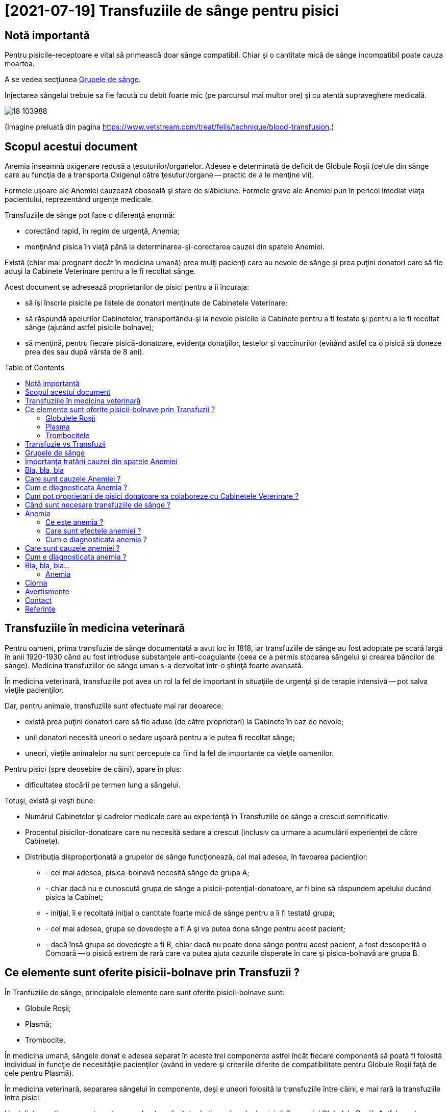 ﻿= [2021-07-19] Transfuziile de sânge pentru pisici
:docinfo: shared
:date: 2021-07-19
:toc: macro


== Notă importantă

[.red]
Pentru pisicile-receptoare e vital să primească doar sânge compatibil.
Chiar şi o cantitate mică de sânge incompatibil poate cauza moartea.

A se vedea secţiunea <<grupe>>.

Injectarea sângelui trebuie sa fie facută cu debit foarte mic (pe parcursul mai multor ore) şi cu atentă supraveghere medicală.

image::18_103988.jpg[]
(Imagine preluată din pagina https://www.vetstream.com/treat/felis/technique/blood-transfusion[].)



== Scopul acestui document

Anemia înseamnă oxigenare redusă a ţesuturilor/organelor.
Adesea e determinată de deficit de Globule Roşii
(celule din sânge care au funcţia de a transporta Oxigenul către ţesuturi/organe -- practic de a le menţine vii).

Formele uşoare ale Anemiei cauzează oboseală şi stare de slăbiciune.
Formele grave ale Anemiei pun în pericol imediat viaţa pacientului, reprezentând urgenţe medicale.

Transfuziile de sânge pot face o diferenţă enormă:

- corectând rapid, în regim de urgenţă, Anemia;
- menţinând pisica în viaţă până la determinarea-şi-corectarea cauzei din spatele Anemiei.

Există (chiar mai pregnant decât în medicina umană)
prea mulţi pacienţi care au nevoie de sânge
şi prea puţini donatori care să fie aduşi la Cabinete Veterinare pentru a le fi recoltat sânge.

Acest document se adresează proprietarilor de pisici pentru a îi încuraja:

- să îşi înscrie pisicile pe listele de donatori menţinute de Cabinetele Veterinare;
- [red]#să răspundă apelurilor Cabinetelor, transportându-şi la nevoie pisicile la Cabinete pentru a fi testate şi pentru a le fi recoltat sânge
(ajutând astfel pisicile bolnave)#;
- să menţină, pentru fiecare pisică-donatoare, evidenţa donaţiilor, testelor şi vaccinurilor
(evitând astfel ca o pisică să doneze prea des sau după vârsta de 8 ani).

toc::[]



== Transfuziile în medicina veterinară

[red]#Pentru oameni#, prima transfuzie de sânge documentată a avut loc în 1818,
iar transfuziile de sânge au fost adoptate pe scară largă în anii 1920-1930
când au fost introduse substanţele anti-coagulante (ceea ce a permis stocarea sângelui şi crearea băncilor de sânge).
Medicina transfuziilor de sânge uman s-a dezvoltat într-o ştiinţă foarte avansată.

[red]#În medicina veterinară#,
transfuziile pot avea un rol la fel de important în situaţiile de urgenţă şi de terapie intensivă -- pot salva vieţile pacienţilor.

Dar, [red]#pentru animale#, transfuziile sunt efectuate mai rar deoarece:

- există prea puţini donatori care să fie aduse (de către proprietari) la Cabinete în caz de nevoie;

- unii donatori necesită uneori o sedare uşoară pentru a le putea fi recoltat sânge;

- uneori, vieţile animalelor nu sunt percepute ca fiind la fel de importante ca vieţile oamenilor.

[red]#Pentru pisici# (spre deosebire de câini), apare în plus:

- dificultatea stocării pe termen lung a sângelui.

Totuşi, există şi [red]#veşti bune#:

- Numărul Cabinetelor şi cadrelor medicale care au experienţă în Transfuziile de sânge a crescut semnificativ.

- Procentul pisicilor-donatoare care nu necesită sedare a crescut (inclusiv ca urmare a acumulării experienţei de către Cabinete).

- Distribuţia disproporţionată a grupelor de sânge funcţionează, cel mai adesea, în favoarea pacienţilor:

* - cel mai adesea, pisica-bolnavă necesită sânge de grupa A;
* - chiar dacă nu e cunoscută grupa de sânge a pisicii-potenţial-donatoare, ar fi bine să răspundem apelului ducând pisica la Cabinet;
* - iniţial, îi e recoltată iniţial o cantitate foarte mică de sânge pentru a îi fi testată grupa;
* - cel mai adesea, grupa se dovedeşte a fi A şi va putea dona sânge pentru acest pacient;
* - dacă însă grupa se dovedeşte a fi B, chiar dacă nu poate dona sânge pentru acest pacient, a fost descoperită o Comoară -- o pisică extrem de rară care va putea ajuta cazurile disperate în care şi pisica-bolnavă are grupa B.



== Ce elemente sunt oferite pisicii-bolnave prin Transfuzii ?

În Tranfuziile de sânge, principalele elemente care sunt oferite pisicii-bolnave sunt:

- Globule Roşii;
- Plasmă;
- Trombocite.

În medicina umană,
sângele donat e adesea separat în aceste trei componente
astfel încât fiecare componentă să poată fi folosită individual în funcţie de necesităţile pacienţilor
(având în vedere şi criteriile diferite de compatibilitate pentru Globule Roşii faţă de cele pentru Plasmă).

În medicina veterinară,
separarea sângelui în componente,
deşi e uneori folosită la transfuziile între câini,
e mai rară la transfuziile între pisici.

Unul dintre motive e nu putem stoca pe durate nelimitate de timp sângele de pisică (în special Globulele Roşii).
Astfel, pentru o Transfuzie, cel mai adesea trebuie recoltat sânge proaspăt.



=== Globulele Roşii

Globulele Roşii -- ("Red Blood Cells"), numite şi Hematii ("Haematides") sau Eritrocite ("Erythrocytes") --
sunt celule fără nucleu, cu membrana flexibilă, a căror citoplasmă conţine molecule de Hemoglobină,
ele putând astfel transporta Oxigenul către ţesuturi pentru arderile care furnizează energia necesară funcţionării organismului.

Tot Globulele Roşii sunt responsabile pentru transportul al Dioxidului de Carbon (rezultat ca produs secundar al acestor arderi) către plămâni (pentru expirare).

Surplusul de Globule Roşii oferit prin Transfuzii poate ajuta pentru a corecta deficitul de Globule Roşii -- o formă a Anemiei.

[.indent]
"Anemie" înseamnă capacitate redusă de oxigenare a ţesuturilor/organelor.
Formele uşoare ale Anemiei cauzează oboseală şi stare de slăbiciune.
Formele grave ele Anemiei pun în pericol imediat viaţa pacientului.

Exemple de afecţiuni care cauzează deficit de Globule Roşii:

- boli cronice (inflamaţii sau infecţii, tumori, Leucemie, boli ale Ficatului, dezechilibre hormonale);

- afecţiuni ale Măduvei Spinării (care e responsabilă de producerea de Globule Roşii);

- Insuficienţa Renală (CKD: Chronic Kidney Disease)
(Rinichii fiind responsabili de producerea Erythroproietinei, un hormon care stimulează producerea de Globule Roşii în Maduva Spinării);

- otrăvirea;

- infecţia cu Bacteria Mycoplasma
(care cauzează o reacţie auto-imună, în care organismul îşi atacă propriile Globule Roşii);

- infecţia cu Virusul Panleukopeniei Feline (FPV)
(care poate cauza atât deficit de Globule Roşii, cât şi deficit de Globule Albe, şi pentru care există uneori şi opţiunea transferului de Albumină Umană);

- infecţia cu Retroviruşi: Virusul Imunodeficienţei Feline (FIV) sau Virusul Leucemiei Feline (FeLV);

- infecţia cu Bacteria Haemo-Bartonella;

- infestaţia masivă cu purici;

- deficienţe de nutriţie (înfometare sau lipsa unor elemente nutritive);

- traumatisme/hemoragii;

- infecţia cu Parazitul Babesioza Felină.



=== Plasma

Plasma e componenta lichidă a sângelui (în care sunt suspendate Globulele Roşii).

Plasma conţine numeroase proteine cu funcţii esenţiale:

- Albumina e proteina majoră din sânge, având rolul de a menţine sângele în circulaţie.

- Alte substanţe chimice şi hormoni pot fi transportate prin corp fiind ataşate de Albumină.

- Factorii-de-Coagulare sunt proteine importante care ajută sângele să se coaguleze atunci când un vas de sânge e afectat/deteriorat/distrus.

- O varietate de proteine numite "Mediatori-de-Inflamare" sunt produse în timpul unei inflamaţii pentru a ajuta la combaterea infecţiilor şi pentru a normaliza inflamaţia.



=== Trombocitele

Trombocitele ("Tromobocytes"), numite (în cazul mamiferelor) şi Plateleţi ("Plateletes"),
sunt globule mici din sânge care,
împreună cu Factorii-de-Coagulare (nişte proteine din Plasmă),
au un rol important în coagularea sângelui,
prevenind hemoragia excesivă în cazul diverselor răniri/afecţiuni.





== Transfuzie vs Transfuzii

Am înlocuit adesea singularul (e.g.: "Când e necesară o Transfuzie de sânge ?", "O Transfuzie poate salva viaţa…")
cu pluralul (e.g.: "Când sunt necesare transfuziile de sânge ?", "Transfuziile de sânge pot salva vieţile…")
deoarece adesea se întâmplă ca un singur pacient să aibă nevoie de Transfuzii repetate, uneori chiar şi într-un interval scurt de timp.

Un exemplu ar fi cazul unei pisicuţe, atunci în vârstă de 6 luni, infectate cu Virusul Panleukopeniei Feline (FPV),
care a avut nevoie de 10 transfuzii -- evident, de la 10 pisici difeite -- a câte aproximativ 50 ml.
Din fericire, pisicuţa respectivă a reuşit să învingă boala şi a fost foarte sănătoasă apoi.
Numele pisicuţei era Whiskas. (-:



[#grupe, Grupele de sânge]
== Grupele de sânge

Grupele de sânge reprezintă principalul criteriu de compatibilitate între pisica-donatoare şi pisica-receptoare.

Există trei grupe de sânge (determinate genetic si menţinute de-a lungul vieţii):

- o pisică având grupa A (foarte des întâlnită) trebuie să primească numai sânge tot de grupa A;

- o pisică având grupa B (foarte rar întâlnită) trebuie să primească numai sânge tot de grupa B;

- o pisică având grupa AB (chiar şi mai rar întâlnită) poate să primească sânge de orice grupă
(fiind totuşi preferate pisicile-donatoare cu grupa A
pentru a păstra pisicile-donatoare cu grupa B -- care sunt extrem de rare -- disponibile pentru pisicile-bolnave cu grupa B).

Grupa de sânge e determinată
folosind un eşantion foarte mic de sânge
şi un dispozitiv de unică folosinţă pentru testarea grupei (care, în anul 2021, costă între 120 RON şi 150 RON).

Trebuie determinate grupele de sânge pentru ambele pisici (cea donatoare şi cea receptoare).

image::Cat-Blood-Test.jpg[Cat-Blood-Test]
(Imagine preluată din pagina https://allaboutcats.com/cat-blood-transfusion[].)

image::Test_01.jpg[Cat-Blood-Test-2]
(Imagine preluată dintr-un site pe care nu mi-l amintesc.)



[#cause]
== Importanţa tratării cauzei din spatele Anemiei

Chiar dacă starea unei pisici se îmbunătăţeşte semnificativ (e.g.: în urma primirii unei transfuzii de sânge compatibil),
e vital ca pisica să fie consultată temeinic de un medic veterinar
şi să urmeze un tratament pentru cauza (chiar şi doar prezumtivă) din spatele anemiei.

Starea pisicii trebuie observată atent pe parcursul tratamentului şi trebuie raportată medicului veterinar.

Altfel, starea pisicii se poate degrada rapid
(e.g.: când efectul benefic al transfuziei dispare)
şi pisica se poate anemia din nou şi poate muri.

Adesea trebuie profitat cât mai mult de îmbunătăţirea, chiar şi temporară, a stării pisicii în urma transfuziei.
De exemplu, medicul poate recomanda mâncare cât mai hrănitoare pentru a profita de revenirea, chiar şi temporară, a apetitului.

[.indent]
Un efect des întâlnit al Anemiei e lipsa apetitului, ceea ce în cazul pisicilor e un aspect foarte grav: dacă o pisică nu mănâncă, starea ei se degradează foarte repede.

În unele cazuri, medicul profită de starea îmbunătăţită, chiar şi temporar, pentru a efectua o intervenţie chirurgicală necesară.
Într-adevăr, adesea sunt necesare donaţii de sânge tocmai în vederea unei intervenţii chirurgicale (adesea urgente pentru viaţa pisicii).



== Bla, bla, bla



== Care sunt cauzele Anemiei ?




== Cum e diagnosticata Anemia ?







== Cum pot proprietarii de pisici donatoare sa colaboreze cu Cabinetele Veterinare ?

* one
* two

+ three
+ four







- [initial:] înscriindu-si pisicile pe listele de donatori;

- [initial:] ducându-si pisicile la Cabinete pentru testarile necesare (grupa de sânge, boli care pot fi transmise prin sânge etc.);

- [periodic:] ducându-si pisicile la Cabinete pentru Vaccinari conform schemei recomandate de Medicul Veterinar;

- [în caz de nevoie/urgenta:] raspunzând apelurilor Cabinetelor pentru a îsi duce o pisica sa doneze sânge;

- [permanent:] mentinând evidenta donatiilor de sânge pentru fiecare pisica: data, cantitate, comportament în timpul recoltarii.



== Când sunt necesare transfuziile de sânge ?

O transfuzie de sânge ofera rapid o cantitate de globule rosii
footnote:RBC[Globulele rosii ("red blood cells", "RBC") mai sunt numite si hematii ("haematids") sau eritrocite ("erythrocites").].
Globulele rosii au un rol esential în oxigenarea tesuturilor/organelor, practic mentinându-le în viata si functionale.

Asadar, transfuziile pot salva viata în cazurile de anemie severa.



== Anemia

=== Ce este anemia ?

Anemie înseamna deficit de globule rosii în sânge (sau, mai rar, oxigenare redusa a tesuturilor/organelor din alte motive).



=== Care sunt efectele anemiei ?

Formele usoare ale anemiei cauzeaza oboseala si stare de slabiciune.

Formele grave ale anemiei pun în pericol imediat viata pacientului (si reprezinta urgente medicale care impun transfuzie de sânge compatibil).



=== Cum e diagnosticata anemia ?

În lipsa aparaturii, anemia poate fi diagnosticata vizual, prin inspectarea mucoaselor (TODO: gingii si ce altceva ?).
În mod normal, mucoasele ar trebui sa fie roz, dar, în cazul pisicilor anemice, sunt albe.

Pentru diagnosticarea mai exacta, sunt recoltate, la un Cabinet Veterinar, câteva picaturi de sânge care sunt apoi utilizate într-un aparat de masura.

Aparatul respectiv stabileste procentul volumetric ocupat de globulele rosii în sânge.
Aceasta valoare e numita HCT (Hematocrit) sau PCV (Packed-Call-Volume) si, simplist, poate fi interpretata astfel:

- Hematocrit între 25% si 45%:
  Acestea sunt valorile pentru o pisica sanatoasa.

- Hematocrit între 20% si 25%:
  Valoarea trebuie corectata curând prin Transfuzie sau alta metoda.
  Pisica trebuie urmarita atent si Hematocritul trebuie .

- Hematocrit sub 20%:
  Viata pisicii e în pericol imediat.
  Pisica are urgent nevoie de Transfuzie.

Masurarea Hematocritului, cu aparatul respectiv, dureaza doar câteva minute.

Dar un astfel de aparat e destul de scump si unele Cabinete nu îl au.
În aceste cazuri, pot trimite esantionul de sânge catre un alt Cabinet sau catre un Laborator.
Dezavantajul e ca, astfel, dureaza mai mult obtinerea unei masurari.
(Totusi, cu siguranta, între timp, medicul va inspecta vizual mucoasele.)

Uneori, pentru a fi obtinuta mai rapid o masuratoare, în locul curierului, proprietarul pisicii e cel care transporta esantionul de sânge (într-o punga de gheata).

Esantionul poate fi folosit doar pentru a masura hematocritul sau pentru a obtine o heleucograma completa.
De asemenea, poate fi folosit pentru a testa grupa de sânge.




== Care sunt cauzele anemiei ?








== Cum e diagnosticata anemia ?




== Bla, bla, bla...




Dar, în afara 




=== Anemia

Anemia reprezinta deficitul de Globule Rosii (numite si Hematii sau Eritrocite) în sânge.

Globulele Rosii au rolul de a transporta oxigenul catre tesuturi/organe, practic mentinându-le vii,
iar deficitul de Globule Rosii pune viata animalului în pericol.





Anemia poate fi diagnosticata astfel:




== Ciorna

Trebuie testate atât grupa pisicii-paciente, cât si grupa pisicii-donatoare,
folosind *pentru fiecare dintre ele* câteva picaturi de sânge recoltate si un "test de grupa" (care costa aproximativ 120 RON).

Exista doua grupe principale: Grupa A (des întâlnita), Grupa B (rar întâlnita) si Grupa AB (chiar si mai rar întâlnita).



== Avertismente

Pentru pisicile-paciente e vital sa primeasca sânge doar de la pisici-donatoare cu grupe compatibile !
Chiar si o cantitate infima de sânge dintr-o grupa incompatibila poate cauza moartea pisicii-paciente !

Atât recoltarea sângelui de la pisica-donatoare cât si injectarea acestuia catre pisica-pacienta
trebuie efectuate numai de catre personal medical.
Sângele recoltat la un Cabinet poate fi transportat la alt Cabinet,
dar trebuie urmate indicatiile specifice ale medicilor veterinari privind conditiile si durata transportului.

Injectarea sângelui trebuie facuta cu un debit foarte mic, de-a lungul a 4 pâna la 6 ore, cu supraveghere atenta a pisicii-paciente.



== Contact

Autorul acestui document nu e medic veterinar.
E important sa consultati un medic veterinar pentru a primi informatii mai bune.

Orice corectii si sugestii pentru îmbunatatirea acestui document sunt bine-venite (email: adder_2003@yahoo.com).



== Referinte

- https://icatcare.org/advice/blood-transfusions-in-cats/
- https://www.merckvetmanual.com/cat-owners/blood-disorders-of-cats/red-blood-cells-of-cats
- https://www.vetinfo.com/cencyclopedia/cebloodtype.html
- https://allaboutcats.com/cat-blood-transfusion
